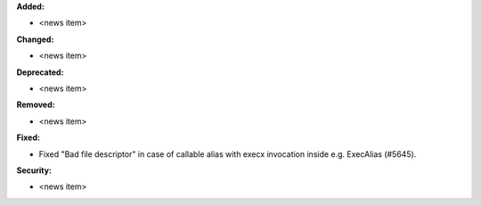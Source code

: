 **Added:**

* <news item>

**Changed:**

* <news item>

**Deprecated:**

* <news item>

**Removed:**

* <news item>

**Fixed:**

* Fixed "Bad file descriptor" in case of callable alias with execx invocation inside e.g. ExecAlias (#5645).

**Security:**

* <news item>

